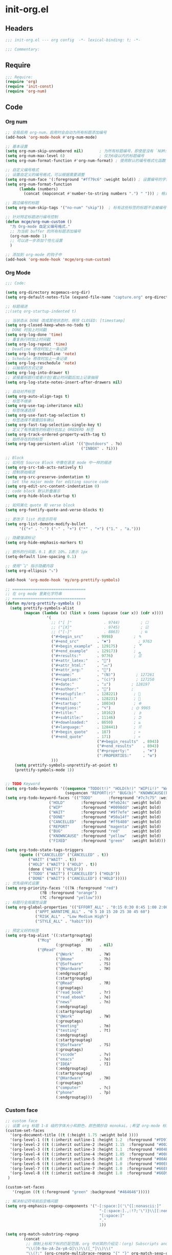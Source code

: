 * init-org.el
:PROPERTIES:
:HEADER-ARGS: :tangle (concat temporary-file-directory "init-org.el") :lexical t
:END:

** Headers
#+begin_src emacs-lisp
;;; init-org.el --- org config  -*- lexical-binding: t; -*-

;;; Commentary:

#+end_src

** Require
#+begin_src emacs-lisp
;;; Require:
(require 'org)
(require 'init-const)
(require 'org-num)
#+end_src

** Code

*** Org num
#+begin_src emacs-lisp
;; 全局启用 org-num，启用时会自动为所有标题添加编号
(add-hook 'org-mode-hook #'org-num-mode)

;; 基本设置
(setq org-num-skip-unnumbered nil)       ; 为所有标题编号，即使是没有 `NUM:nil` 的标题
(setq org-num-max-level 6)               ; 仅为6级以内的标题编号
(setq org-num-format-function #'org-num-format) ; 使用默认的编号格式化函数

;; 自定义编号格式
;; 设置自定义的编号格式，可以根据需要调整
(setq org-num-face '(:foreground "#ff79c6" :weight bold)) ; 设置编号的字体样式
(setq org-num-format-function
      (lambda (numbers) 
        (concat (mapconcat #'number-to-string numbers ".") " "))) ; 格式为“1.1.1 ”形式

;; 跳过编号的标题
(setq org-num-skip-tags '("no-num" "skip"))  ; 标有这些标签的标题不会被编号

;; 针对特定标题进行编号控制
(defun mcge/org-num-custom ()
  "为 Org-mode 自定义编号格式."
  ;; 为当前 buffer 的所有标题添加编号
  (org-num-mode 1)
  ;; 可以进一步添加个性化设置
  )

;; 添加到 org-mode 的钩子中
(add-hook 'org-mode-hook 'mcge/org-num-custom)
#+end_src

*** Org Mode
#+begin_src emacs-lisp
;;; Code:

(setq org-directory mcgemacs-org-dir)
(setq org-default-notes-file (expand-file-name "capture.org" org-directory))

;; 标题缩进
;;(setq org-startup-indented t)

;; 当状态从 DONE 改成其他状态时，移除 CLOSED: [timestamp]
(setq org-closed-keep-when-no-todo t)
;; DONE 时加上时间戳
(setq org-log-done 'time)
;; 重复执行时加上时间戳
(setq org-log-repeat 'time)
;; Deadline 修改时加上一条记录
(setq org-log-redeadline 'note)
;; Schedule 修改时加上一条记录
(setq org-log-reschedule 'note)
;; 以抽屉的方式记录
(setq org-log-into-drawer t)
;; 紧接着标题行或者计划/截止时间戳后加上记录抽屉
(setq org-log-state-notes-insert-after-drawers nil)

;; 自动对齐标签
(setq org-auto-align-tags t)
;; 标签不继承
(setq org-use-tag-inheritance nil)
;; 标签快速选择
(setq org-use-fast-tag-selection t)
;; 标签选择不需要回车确认
(setq org-fast-tag-selection-single-key t)
;; 定义了有序属性的标题行也加上 OREDERD 标签
(setq org-track-ordered-property-with-tag t)
;; 始终存在的的标签
(setq org-tag-persistent-alist '(("@outdoors" . ?o)
                                 ("INBOX" . ?i)))

;; Block
;; 如何在 Source Block 中像在语言 mode 中一样的缩进
(setq org-src-tab-acts-natively t)
;; 控制原始缩进
(setq org-src-preserve-indentation t)
;; Set the major mode for editing source code
(setq org-edit-src-content-indentation 0)
;; code block 默认折叠展示
(setq org-hide-block-startup t)

;; 如何美化 quote 和 verse block
(setq org-fontify-quote-and-verse-blocks t)

;; 更改子 list 的显示符号
(setq org-list-demote-modify-bullet
      '(("+" . "-") ("-" . "+") ("*" . "+") ("1." . "a.")))

;; 隐藏强调标记
(setq org-hide-emphasis-markers t)

;; 额外的行间距，0.1 表示 10%，1表示 1px
(setq-default line-spacing 0.1)

;; 使用"⤵" 指示隐藏内容
(setq org-ellipsis "⤵")

(add-hook 'org-mode-hook 'my/org-prettify-symbols)

;; ================================
;; 在 org mode 里美化字符串
;; ================================
(defun my/org-prettify-symbols ()
  (setq prettify-symbols-alist
        (mapcan (lambda (x) (list x (cons (upcase (car x)) (cdr x))))
				  '(
					;; ("[ ]"              . 9744)         ; ☐
					;; ("[X]"              . 9745)         ; ☑
					;; ("[-]"              . 8863)         ; ⊟
					("#+begin_src"      . 9998)         ; ✎
					("#+end_src"        . "♠")            ; 9763
					("#+begin_example"  . 129175)       ; 🢗
					("#+end_example"    . 129173)       ; 🢕
					("#+results:"       . 9776)         ; ☰
					("#+attr_latex:"    . "🍄")
					("#+attr_html:"     . "🄗")
					("#+attr_org:"      . "🔔")
					("#+name:"          . "(N)")         ; 127261
					("#+caption:"       . "(c)")         ; 127250
					("#+date:"          . "⚓")         ; 128197
					("#+author:"        . "👨")         ; 
					("#+setupfile:"     . 128221)       ; 📝
					("#+email:"         . 128231)       ; 📧
					("#+startup:"       . 10034)        ; ✲
					("#+options:"       . "⌥")         ; ⛭ 9965
					("#+title:"         . 10162)        ; ➲
					("#+subtitle:"      . 11146)        ; ⮊
					("#+downloaded:"    . 8650)         ; ⇊
					("#+language:"      . 128441)       ; 🖹
					("#+begin_quote"    . 187)          ; »
					("#+end_quote"      . 171)          ; «
                                        ("#+begin_results"  . 8943)         ; ⋯
                                        ("#+end_results"    . 8943)         ; ⋯
                                        ("#+property:"      . "☸")
                                        (":PROPERTIES:"     . "⚙")
					)))
    (setq prettify-symbols-unprettify-at-point t)
    (prettify-symbols-mode 1))


;; TODO Keyword
(setq org-todo-keywords '((sequence "TODO(t!)" "HOLD(h!)" "WIP(i!)" "WAIT(w@/!)" "|" "DONE(d@!)" "CANCELLED(c@/!)")
                          (sequencen "REPORT(r)" "BUG(b)" "KNOWNCAUSE(k)" "|" "FIXED(f!)")))
(setq org-todo-keyword-faces '(("TODO"       :foreground "#7c7c75" :weight bold)
			       ("HOLD"       :foreground "#feb24c" :weight bold)
			       ("WIP"        :foreground "#0098dd" :weight bold)
			       ("WAIT"       :foreground "#9f7efe" :weight bold)
			       ("DONE"       :foreground "#50a14f" :weight bold)
			       ("CANCELLED"  :foreground "#ff6480" :weight bold)
			       ("REPORT"     :foreground "magenta" :weight bold)
			       ("BUG"        :foreground "red"     :weight bold)
			       ("KNOWNCAUSE" :foreground "yellow"  :weight bold)
			       ("FIXED"      :foreground "green"   :weight bold)))

(setq org-todo-state-tags-triggers
      (quote (("CANCELLED" ("CANCELLED" . t))
	      ("WAIT" ("WAIT" . t))
	      ("HOLD" ("WAIT") ("HOLD" . t))
	      (done ("WAIT") ("HOLD"))
	      ("TODO" ("WAIT") ("CANCELLED") ("HOLD"))
	      ("DONE" ("WAIT") ("CANCELLED") ("HOLD")))))
;; 优先级样式设置
(setq org-priority-faces '((?A :foreground "red")
			   (?B :foreground "orange")
			   (?C :foreground "yellow")))
;; 标题行全局属性设置
(setq org-global-properties '(("EFFORT_ALL" . "0:15 0:30 0:45 1:00 2:00 3:00 4:00 5:00 6:00 7:00 8:00")
			 ("APPT_WARNTIME_ALL" . "0 5 10 15 20 25 30 45 60")
			 ("RISK_ALL" . "Low Medium High")
			 ("STYLE_ALL" . "habit")))

;; 预定义好的标签
(setq org-tag-alist '((:startgrouptag)
		      ("Mcg"             . ?M)
                      (:grouptags        . nil)
		      ("@Read"           . ?R)
                      ("@Work"           . ?W)
                      ("@Home"           . ?h)
                      ("@Software"       . ?S)
                      ("@Hardware"       . ?H)
                      (:endgrouptag)
                      (:startgrouptag)
                      ("@Read"           . ?R)
                      (:grouptags)
                      ("read_book"       . ?r)
                      ("read_ebook"      . ?e)
                      ("news"            . ?n)
                      (:endgrouptag)
                      (:startgrouptag)
                      ("@Work"           . ?W)
                      (:grouptags)
                      ("meeting"         . ?m)
                      ("testing"         . ?t)
                      (:endgrouptag)
                      (:startgrouptag)
                      ("@Software"       . ?S)
                      (:grouptags)
                      ("vscode"          . ?v)
                      ("emacs"           . ?e)
                      ("IDEA"            . ?I)
                      (:endgrouptag)
                      (:startgrouptag)
                      ("@Hardware"       . ?H)
                      (:grouptags)
                      ("computer"        . ?c)
                      ("phone"           . ?p)
                      (:endgrouptag)))
#+end_src

*** Custom face

#+begin_src emacs-lisp
;; custom face
;; 设置 org 标题 1-8 级的字体大小和颜色，颜色摘抄自 monokai。;希望 org-mode 标题的字体大小和正文一致，设成 1.0， 如果希望标题字体大一点可以设成 1.2
(custom-set-faces
  '(org-document-title ((t (:height 1.75 :weight bold ))))
  '(org-level-1 ((t (:inherit outline-1 :height 1.2  :foreground "#FD971F"))))
  '(org-level-2 ((t (:inherit outline-2 :height 1.15  :foreground "#002EFF"))))
  '(org-level-3 ((t (:inherit outline-3 :height 1.1  :foreground "#004EFF"))))
  '(org-level-4 ((t (:inherit outline-4 :height 1.05  :foreground "#008EFF"))))
  '(org-level-5 ((t (:inherit outline-5 :height 1.0  :foreground "#00AEFF"))))
  '(org-level-6 ((t (:inherit outline-6 :height 1.0  :foreground "#00EEFF"))))
  '(org-level-7 ((t (:inherit outline-7 :height 1.0  :foreground "#66EEFF"))))
  '(org-level-8 ((t (:inherit outline-8 :height 1.0  :foreground "#66D9EF"))))
 )

(custom-set-faces
   '(region ((t (:foreground "green" :background "#464646")))))

;; 解决标记符号前后空格问题
(setq org-emphasis-regexp-components '("-[:space:]('\"{[:nonascii:]"
                                         "-[:space:].,:!?;'\")}\\[[:nonascii:]"
                                         "[:space:]"
                                         "."
                                         1))

(setq org-match-substring-regexp
        (concat
         ;; 限制上标和下标的匹配范围，org 中对其的介绍见：(org) Subscripts and superscripts
         "\\([0-9a-zA-Zα-γΑ-Ω]\\)\\([_^]\\)\\("
         "\\(?:" (org-create-multibrace-regexp "{" "}" org-match-sexp-depth) "\\)"
         "\\|"
         "\\(?:" (org-create-multibrace-regexp "(" ")" org-match-sexp-depth) "\\)"
         "\\|"
         "\\(?:\\*\\|[+-]?[[:alnum:].,\\]*[[:alnum:]]\\)\\)"))
(org-set-emph-re 'org-emphasis-regexp-components org-emphasis-regexp-components)
(org-element-update-syntax)
#+end_src

** Ends
#+begin_src emacs-lisp

(provide 'init-org)
;;;;;;;;;;;;;;;;;;;;;;;;;;;;;;;;;;;;;;;;;;;;;;;;;;;;;;;;;;;;;;;;;;;;;;
;;; init-org.el ends here
  #+end_src
